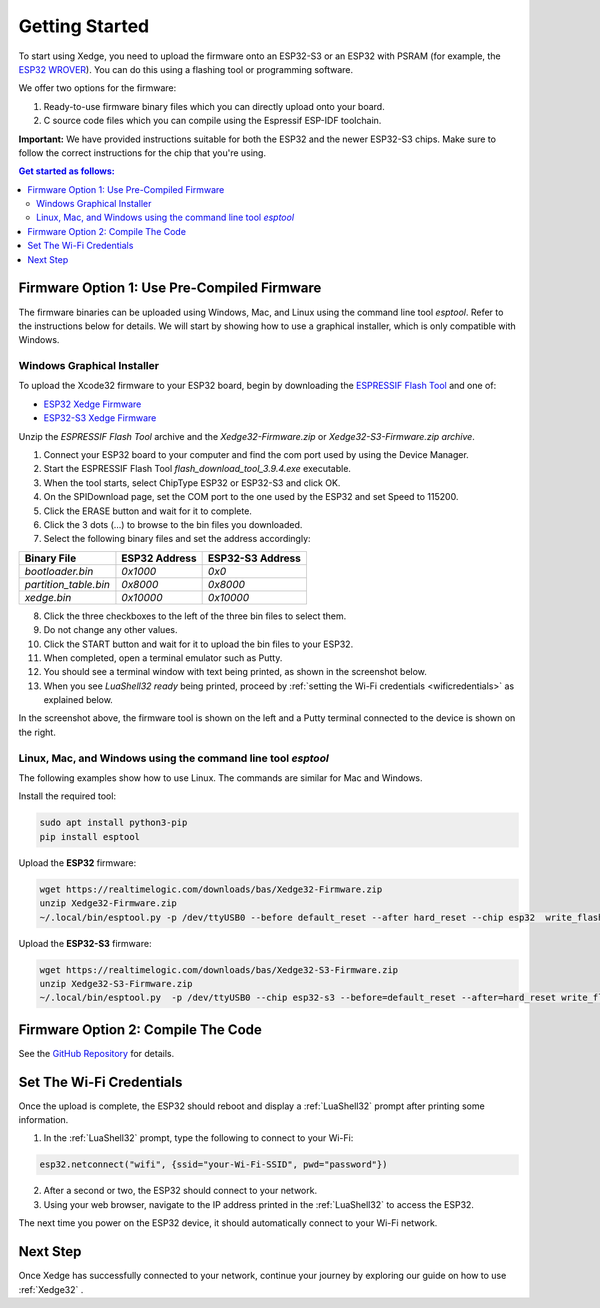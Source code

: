 Getting Started
================

To start using Xedge, you need to upload the firmware onto an ESP32-S3 or an ESP32 with PSRAM (for example, the `ESP32 WROVER <https://www.google.com/search?q=esp32+wrover>`_). You can do this using a flashing tool or programming software.

We offer two options for the firmware:

1. Ready-to-use firmware binary files which you can directly upload onto your board.
2. C source code files which you can compile using the Espressif ESP-IDF toolchain.

**Important:** We have provided instructions suitable for both the ESP32 and the newer ESP32-S3 chips. Make sure to follow the correct instructions for the chip that you're using.

.. contents:: Get started as follows:
   :depth: 2
   :local:


Firmware Option 1: Use Pre-Compiled Firmware
---------------------------------------------

The firmware binaries can be uploaded using Windows, Mac, and Linux using the command line tool `esptool`. Refer to the instructions below for details. We will start by showing how to use a graphical installer, which is only compatible with Windows.

Windows Graphical Installer
~~~~~~~~~~~~~~~~~~~~~~~~~~~~

To upload the Xcode32 firmware to your ESP32 board, begin by downloading the `ESPRESSIF Flash Tool <https://www.espressif.com/en/support/download/other-tools>`_ and one of:

- `ESP32  Xedge Firmware <https://realtimelogic.com/downloads/bas/Xedge32-Firmware.zip>`_
- `ESP32-S3  Xedge Firmware <https://realtimelogic.com/downloads/bas/Xedge32-S3-Firmware.zip>`_

Unzip the `ESPRESSIF Flash Tool` archive and the `Xedge32-Firmware.zip` or `Xedge32-S3-Firmware.zip archive`.


1. Connect your ESP32 board to your computer and find the com port used by using the Device Manager.
2. Start the ESPRESSIF Flash Tool `flash_download_tool_3.9.4.exe` executable.
3. When the tool starts, select ChipType ESP32 or ESP32-S3 and click OK.
4. On the SPIDownload page, set the COM port to the one used by the ESP32 and set Speed to 115200.
5. Click the ERASE button and wait for it to complete.
6. Click the 3 dots (...) to browse to the bin files you downloaded.
7. Select the following binary files and set the address accordingly:

+-----------------------+-------------------+-------------------+
| Binary File           |   ESP32 Address   | ESP32-S3 Address  |
+=======================+===================+===================+
| `bootloader.bin`      | `0x1000`          | `0x0`             |
+-----------------------+-------------------+-------------------+
| `partition_table.bin` | `0x8000`          | `0x8000`          |
+-----------------------+-------------------+-------------------+
| `xedge.bin`           | `0x10000`         | `0x10000`         |
+-----------------------+-------------------+-------------------+

8.  Click the three checkboxes to the left of the three bin files to select them.
9.  Do not change any other values.
10. Click the START button and wait for it to upload the bin files to your ESP32.
11. When completed, open a terminal emulator such as Putty.
12. You should see a terminal window with text being printed, as shown in the screenshot below.
13. When you see `LuaShell32 ready` being printed, proceed by :ref:`setting the Wi-Fi credentials <wificredentials>` as explained below.

.. image:: https://realtimelogic.com/images/Xedg32-Flash-Firmware.png
   :alt: Firmware Upload Tool

In the screenshot above, the firmware tool is shown on the left and a Putty terminal connected to the device is shown on the right.

Linux, Mac, and Windows using the command line tool `esptool`
~~~~~~~~~~~~~~~~~~~~~~~~~~~~~~~~~~~~~~~~~~~~~~~~~~~~~~~~~~~~~~~

The following examples show how to use Linux. The commands are similar for Mac and Windows.

Install the required tool:

.. code-block:: sh

   sudo apt install python3-pip
   pip install esptool


Upload the **ESP32** firmware:

.. code-block:: sh

   wget https://realtimelogic.com/downloads/bas/Xedge32-Firmware.zip
   unzip Xedge32-Firmware.zip
   ~/.local/bin/esptool.py -p /dev/ttyUSB0 --before default_reset --after hard_reset --chip esp32  write_flash --flash_mode dio --flash_size detect --flash_freq 40m 0x1000 Xedge32-Firmware/bootloader.bin 0x8000 Xedge32-Firmware/partition-table.bin 0x10000 Xedge32-Firmware/xedge.bin


Upload the **ESP32-S3** firmware:

.. code-block:: sh

   wget https://realtimelogic.com/downloads/bas/Xedge32-S3-Firmware.zip
   unzip Xedge32-S3-Firmware.zip
   ~/.local/bin/esptool.py  -p /dev/ttyUSB0 --chip esp32-s3 --before=default_reset --after=hard_reset write_flash --flash_mode dio --flash_freq 80m --flash_size detect 0x0  Xedge32-Firmware/bootloader.bin 0x8000 Xedge32-Firmware/partition-table.bin 0x10000  Xedge32-Firmware/xedge.bin 


Firmware Option 2: Compile The Code
-------------------------------------

See the `GitHub Repository <https://github.com/RealTimeLogic/Xedge-ESP32>`_ for details.


Set The Wi-Fi Credentials
--------------------------

.. _wificredentials:

Once the upload is complete, the ESP32 should reboot and display a :ref:`LuaShell32` prompt after printing some information.

1. In the :ref:`LuaShell32` prompt, type the following to connect to your Wi-Fi:

.. code-block:: lua

   esp32.netconnect("wifi", {ssid="your-Wi-Fi-SSID", pwd="password"})

2. After a second or two, the ESP32 should connect to your network.
3. Using your web browser, navigate to the IP address printed in the :ref:`LuaShell32` to access the ESP32.

The next time you power on the ESP32 device, it should automatically connect to your Wi-Fi network.


Next Step
------------

Once Xedge has successfully connected to your network, continue your journey by exploring our guide on how to use :ref:`Xedge32` .
